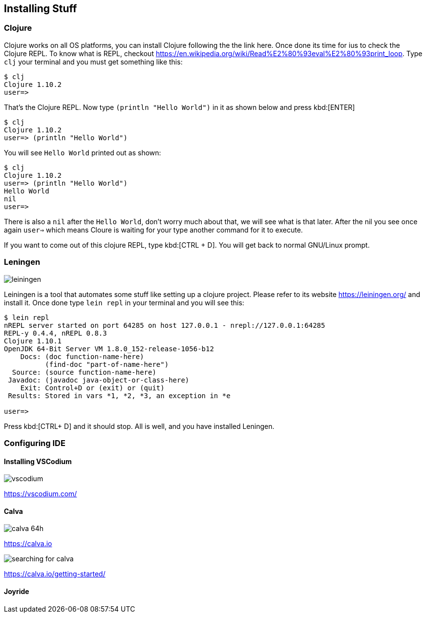 == Installing Stuff

=== Clojure

Clojure works on all OS platforms, you can install Clojure following the the link here. Once done its time for ius to check the Clojure REPL. To know what is REPL, checkout https://en.wikipedia.org/wiki/Read%E2%80%93eval%E2%80%93print_loop. Type `clj` your terminal and you must get something like this:

----
$ clj
Clojure 1.10.2
user=> 
----

That's the Clojure REPL. Now type `(println "Hello World")` in it as shown below and press kbd:[ENTER]

----
$ clj
Clojure 1.10.2
user=> (println "Hello World")
----

You will see `Hello World` printed out as shown:

----
$ clj
Clojure 1.10.2
user=> (println "Hello World")
Hello World
nil
user=>
----

There is also a `nil` after the `Hello World`, don't worry much about that, we will see what is that later. After the nil you see once again `user=>` which means Cloure is waiting for your type another command for it to execute.

If you want to come out of this clojure REPL, type kbd:[CTRL + D]. You will get back to normal GNU/Linux prompt.

=== Leningen

image::https://leiningen.org/img/leiningen.jpg[]

Leiningen is a tool that automates some stuff like setting up a clojure project. Please refer to its website https://leiningen.org/ and install it. Once done type `lein repl` in your terminal and you will see this:

----
$ lein repl
nREPL server started on port 64285 on host 127.0.0.1 - nrepl://127.0.0.1:64285
REPL-y 0.4.4, nREPL 0.8.3
Clojure 1.10.1
OpenJDK 64-Bit Server VM 1.8.0_152-release-1056-b12
    Docs: (doc function-name-here)
          (find-doc "part-of-name-here")
  Source: (source function-name-here)
 Javadoc: (javadoc java-object-or-class-here)
    Exit: Control+D or (exit) or (quit)
 Results: Stored in vars *1, *2, *3, an exception in *e

user=>
----

Press kbd:[CTRL+ D] and it should stop. All is well, and you have installed Leningen.


=== Configuring IDE

==== Installing VSCodium

image::https://vscodium.com/img/vscodium.png[]

https://vscodium.com/

==== Calva

image::https://raw.githubusercontent.com/BetterThanTomorrow/calva/dev/assets/calva-64h.png[]

https://calva.io

image::images/searching-for-calva.png[]

https://calva.io/getting-started/

==== Joyride

// See if things can be done without Joyride
